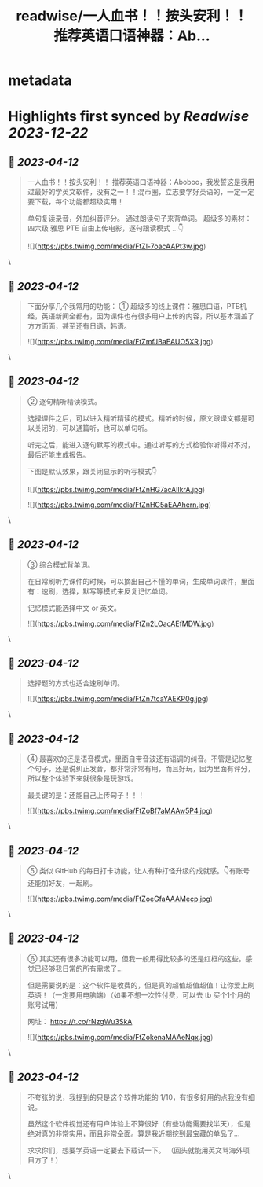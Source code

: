 :PROPERTIES:
:title: readwise/一人血书！！按头安利！！ 推荐英语口语神器：Ab...
:END:


* metadata
:PROPERTIES:
:author: [[Penny777_eth on Twitter]]
:full-title: "一人血书！！按头安利！！ 推荐英语口语神器：Ab..."
:category: [[tweets]]
:url: https://twitter.com/Penny777_eth/status/1645619047902633985
:image-url: https://pbs.twimg.com/profile_images/1516067905997205506/i90MTf42.jpg
:END:

* Highlights first synced by [[Readwise]] [[2023-12-22]]
** 📌 [[2023-04-12]]
#+BEGIN_QUOTE
一人血书！！按头安利！！
推荐英语口语神器：Aboboo，我发誓这是我用过最好的学英文软件，没有之一！！混币圈，立志要学好英语的，一定一定要下载，每个功能都超级实用！

单句复读录音，外加纠音评分。
通过朗读句子来背单词。
超级多的素材：四六级 雅思 PTE
自由上传电影，逐句跟读模式
…👇 

![](https://pbs.twimg.com/media/FtZl-7oacAAPt3w.jpg) 
#+END_QUOTE\
** 📌 [[2023-04-12]]
#+BEGIN_QUOTE
下面分享几个我常用的功能：
① 超级多的线上课件：雅思口语，PTE机经，英语新闻全都有，因为课件也有很多用户上传的内容，所以基本涵盖了方方面面，甚至还有日语，韩语。 

![](https://pbs.twimg.com/media/FtZmfJBaEAUO5XR.jpg) 
#+END_QUOTE\
** 📌 [[2023-04-12]]
#+BEGIN_QUOTE
② 逐句精听精读模式。

选择课件之后，可以进入精听精读的模式。精听的时候，原文跟译文都是可以关闭的，可以通篇听，也可以单句听。

听完之后，能进入逐句默写的模式中。通过听写的方式检验你听得对不对，最后还能生成报告。

下图是默认效果，跟关闭显示的听写模式👇 

![](https://pbs.twimg.com/media/FtZnHG7acAIlkrA.jpg) 

![](https://pbs.twimg.com/media/FtZnHG5aEAAhern.jpg) 
#+END_QUOTE\
** 📌 [[2023-04-12]]
#+BEGIN_QUOTE
③ 综合模式背单词。

在日常刷听力课件的时候，可以摘出自己不懂的单词，生成单词课件，里面有：速刷，选择，默写等模式来反复记忆单词。

记忆模式能选择中文 or 英文。 

![](https://pbs.twimg.com/media/FtZn2LOacAEfMDW.jpg) 
#+END_QUOTE\
** 📌 [[2023-04-12]]
#+BEGIN_QUOTE
选择题的方式也适合速刷单词。 

![](https://pbs.twimg.com/media/FtZn7tcaYAEKP0g.jpg) 
#+END_QUOTE\
** 📌 [[2023-04-12]]
#+BEGIN_QUOTE
④ 最喜欢的还是语音模式，里面自带音波还有语调的纠音。不管是记忆整个句子，还是说纠正发音，都非常非常有用，而且好玩，因为里面有评分，所以整个体验下来就很象是玩游戏。

最关键的是：还能自己上传句子！！！ 

![](https://pbs.twimg.com/media/FtZoBf7aMAAw5P4.jpg) 
#+END_QUOTE\
** 📌 [[2023-04-12]]
#+BEGIN_QUOTE
⑤ 类似 GitHub 的每日打卡功能，让人有种打怪升级的成就感。👇有账号还能加好友，一起刷。 

![](https://pbs.twimg.com/media/FtZoeGfaAAAMecp.jpg) 
#+END_QUOTE\
** 📌 [[2023-04-12]]
#+BEGIN_QUOTE
⑥ 其实还有很多功能可以用，但我一般用得比较多的还是红框的这些。感觉已经够我日常的所有需求了…

但是需要说的是：这个软件是收费的，但是真的超值超值超值！让你爱上刷英语！（一定要用电脑端）（如果不想一次性付费，可以去 tb 买个1个月的账号试用）

网址：
https://t.co/rNzgWu3SkA 

![](https://pbs.twimg.com/media/FtZokenaMAAeNqx.jpg) 
#+END_QUOTE\
** 📌 [[2023-04-12]]
#+BEGIN_QUOTE
不夸张的说，我提到的只是这个软件功能的 1/10，有很多好用的点我没有细说。

虽然这个软件视觉还有用户体验上不算很好（有些功能需要找半天），但是绝对真的非常实用，而且非常全面。算是我近期挖到最宝藏的单品了…

求求你们，想要学英语一定要去下载试一下。
（回头就能用英文骂海外项目方了！） 
#+END_QUOTE\